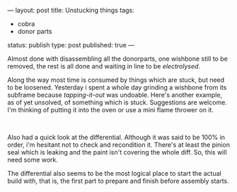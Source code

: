 ---
layout: post
title: Unstucking things
tags:
- cobra
- donor parts
status: publish
type: post
published: true
---
#+BEGIN_HTML

<p>Almost done with disassembling all the donorparts, one wishbone still to be removed, the rest is all done and waiting in line to be <em>electrolysed</em>.</p>
<p>Along the way most time is consumed by things which are stuck, but need to be loosened. Yesterday i spent a whole day grinding a wishbone from its subframe because <em>tapping-it-out</em> was undoable. Here's another example, as of yet unsolved, of something which is stuck. Suggestions are welcome. I'm thinking of putting it into the oven or use a mini flame thrower on it.</p>
<p style="text-align: center"><a href="http://www.flickr.com/photos/96151162@N00/2669153586/"><img src="http://farm4.static.flickr.com/3064/2669153586_c1da2646ea.jpg" class="flickr" alt="" /></a><br /></p>
<p>Also had a quick look at the differential. Although it was said to be 100% in order, i'm hesitant not to check and recondition it. There's at least the pinion seal which is leaking and the paint isn't covering the whole diff. So, this will need some work.</p>
<p>The differential also seems to be the most logical place to start the actual build with, that is, the first part to prepare and finish before assembly starts.</p>

#+END_HTML
